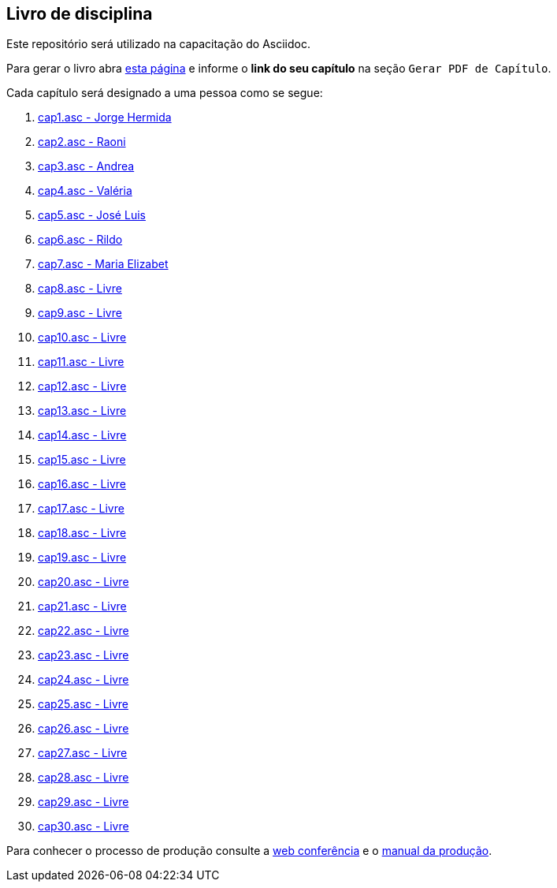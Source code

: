 == Livro de disciplina

Este repositório será utilizado na capacitação do Asciidoc.

Para gerar o livro abra http://producao.virtual.ufpb.br/github.html[esta página]
e informe o *link do seu capítulo* na seção `Gerar PDF de Capítulo`.

Cada capítulo será designado a uma pessoa como se segue:

. link:livro/capitulos/cap1.asc[cap1.asc - Jorge Hermida]
. link:livro/capitulos/cap2.asc[cap2.asc - Raoni]
. link:livro/capitulos/cap3.asc[cap3.asc - Andrea]
. link:livro/capitulos/cap4.asc[cap4.asc - Valéria]
. link:livro/capitulos/cap5.asc[cap5.asc - José Luis]
. link:livro/capitulos/cap6.asc[cap6.asc - Rildo]
. link:livro/capitulos/cap7.asc[cap7.asc - Maria Elizabet]
. link:livro/capitulos/cap8.asc[cap8.asc - Livre]
. link:livro/capitulos/cap9.asc[cap9.asc - Livre]
. link:livro/capitulos/cap10.asc[cap10.asc - Livre]
. link:livro/capitulos/cap11.asc[cap11.asc - Livre]
. link:livro/capitulos/cap12.asc[cap12.asc - Livre]
. link:livro/capitulos/cap13.asc[cap13.asc - Livre]
. link:livro/capitulos/cap14.asc[cap14.asc - Livre]
. link:livro/capitulos/cap15.asc[cap15.asc - Livre]
. link:livro/capitulos/cap16.asc[cap16.asc - Livre]
. link:livro/capitulos/cap17.asc[cap17.asc - Livre]
. link:livro/capitulos/cap18.asc[cap18.asc - Livre]
. link:livro/capitulos/cap19.asc[cap19.asc - Livre]
. link:livro/capitulos/cap20.asc[cap20.asc - Livre]
. link:livro/capitulos/cap21.asc[cap21.asc - Livre]
. link:livro/capitulos/cap22.asc[cap22.asc - Livre]
. link:livro/capitulos/cap23.asc[cap23.asc - Livre]
. link:livro/capitulos/cap24.asc[cap24.asc - Livre]
. link:livro/capitulos/cap25.asc[cap25.asc - Livre]
. link:livro/capitulos/cap26.asc[cap26.asc - Livre]
. link:livro/capitulos/cap27.asc[cap27.asc - Livre]
. link:livro/capitulos/cap28.asc[cap28.asc - Livre]
. link:livro/capitulos/cap29.asc[cap29.asc - Livre]
. link:livro/capitulos/cap30.asc[cap30.asc - Livre]

Para conhecer o processo de produção consulte 
a https://gist.github.com/edusantana/5984048[web conferência] e o
https://github.com/edusantana/producao-computacao-ead-ufpb[manual da produção].



